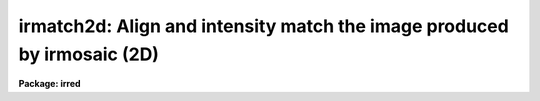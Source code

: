.. _irmatch2d:

irmatch2d: Align and intensity match the image produced by irmosaic (2D)
========================================================================

**Package: irred**

.. raw:: html

  <section id="s_usage">
  <h3>Usage</h3>
  <p>
  irmatch2d input output database coords
  </p>
  </section>
  <section id="s_parameters">
  <h3>Parameters</h3>
  <dl id="l_input">
  <dt><b>input</b></dt>
  <!-- Sec='PARAMETERS' Level=0 Label='input' Line='input' -->
  <dd>The mosaiced image to be aligned. This image must have been produced by
  the IRMOSAIC task and have an accompanying database file specified by
  <i>database</i>.
  </dd>
  </dl>
  <dl id="l_output">
  <dt><b>output</b></dt>
  <!-- Sec='PARAMETERS' Level=0 Label='output' Line='output' -->
  <dd>The aligned and matched image produced by IRMATCH2D.
  </dd>
  </dl>
  <dl id="l_database">
  <dt><b>database</b></dt>
  <!-- Sec='PARAMETERS' Level=0 Label='database' Line='database' -->
  <dd>The database file from the IRMOSAIC task.
  </dd>
  </dl>
  <dl id="l_coords">
  <dt><b>coords</b></dt>
  <!-- Sec='PARAMETERS' Level=0 Label='coords' Line='coords' -->
  <dd>If <i>alignment</i> = <span style="font-family: monospace;">"coords"</span>, then <b>coords</b> is
  the text file listing the coordinates of objects in the input
  image one object per line in the following
  format: 1) the x and y coordinates of the object in the first subraster
  2) the x and y coordinates of the same object in the second subraster
  3) the x and y coordinates of the next object in the first subraster
  etc.
  If <i>alignment</i> = <span style="font-family: monospace;">"file"</span>, then <b>coords</b> is the text file listing
  the x, y and intensity shifts in columns 1, 2 and 3 respectively,
  of each input subraster relative to the reference subraster. The
  most common use of this option is to make fine adjustments by hand
  to the output of IRMATCH2D by editing the computed shifts slightly and rerunning
  IRMATCH2D with the new shifts.
  </dd>
  </dl>
  <dl id="l_xshift">
  <dt><b>xshift</b></dt>
  <!-- Sec='PARAMETERS' Level=0 Label='xshift' Line='xshift' -->
  <dd>The x shift in pixel units if <i>alignment</i> = <span style="font-family: monospace;">"shifts"</span>.
  </dd>
  </dl>
  <dl id="l_yshift">
  <dt><b>yshift</b></dt>
  <!-- Sec='PARAMETERS' Level=0 Label='yshift' Line='yshift' -->
  <dd>The x shift in pixel units if <i>alignment</i> = <span style="font-family: monospace;">"shifts"</span>.
  </dd>
  </dl>
  <dl id="l_alignment">
  <dt><b>alignment = <span style="font-family: monospace;">"coords"</span></b></dt>
  <!-- Sec='PARAMETERS' Level=0 Label='alignment' Line='alignment = "coords"' -->
  <dd>The method of aligning the subraster.
  <dl>
  <dt><b>coords</b></dt>
  <!-- Sec='PARAMETERS' Level=1 Label='coords' Line='coords' -->
  <dd>The x and y positions of the marker points are listed in a file in the
  format specified by the <i>coords</i> parameter.
  </dd>
  </dl>
  <dl>
  <dt><b>shifts</b></dt>
  <!-- Sec='PARAMETERS' Level=1 Label='shifts' Line='shifts' -->
  <dd>The x and y shifts of a subraster with respect to its neighbour are
  set to <i>xshift</i> and <i>yshift</i>.
  </dd>
  </dl>
  <dl>
  <dt><b>file</b></dt>
  <!-- Sec='PARAMETERS' Level=1 Label='file' Line='file' -->
  <dd>The x,  y  and intensity shifts of each input subraster with respect to the
  reference subraster image.
  </dd>
  </dl>
  </dd>
  </dl>
  <dl id="l_match">
  <dt><b>match = <span style="font-family: monospace;">"*"</span></b></dt>
  <!-- Sec='PARAMETERS' Level=0 Label='match' Line='match = "*"' -->
  <dd>Match intensities using the overlap region between adjacent subrasters. The
  median intensity is computed in the overlap region
  and the intensity scale of the current subraster is scaled to that of
  the previous subraster. Intensities are matched in two dimensions, first
  in the order in which they
  were placed in the output image and then in the orthogonal dimension.
  The default is match everything.
  Those subrasters to be matched must be listed by number. For example to
  match intensities for subrasters 1 to 5 and 10 to 20 set match = <span style="font-family: monospace;">"1-5,10-20"</span>.
  To match all the subrasters set match = <span style="font-family: monospace;">"1-999"</span> or match=<span style="font-family: monospace;">"*"</span>.
  </dd>
  </dl>
  <dl id="l_nxrsub">
  <dt><b>nxrsub = INDEF, nyrsub = INDEF</b></dt>
  <!-- Sec='PARAMETERS' Level=0 Label='nxrsub' Line='nxrsub = INDEF, nyrsub = INDEF' -->
  <dd>The column and row index of the reference subraster. This will default
  to the central subraster.
  </dd>
  </dl>
  <dl id="l_xref">
  <dt><b>xref = 0, yref = 0</b></dt>
  <!-- Sec='PARAMETERS' Level=0 Label='xref' Line='xref = 0, yref = 0' -->
  <dd>The x and y offset of the reference subraster in the output image. By default
  the reference subraster is placed in the same position in the output image
  that it occupied in the input image.
  </dd>
  </dl>
  <dl id="l_trimlimits">
  <dt><b>trimlimits = <span style="font-family: monospace;">"[1:1,1:1]"</span></b></dt>
  <!-- Sec='PARAMETERS' Level=0 Label='trimlimits' Line='trimlimits = "[1:1,1:1]"' -->
  <dd>The number of rows and columns to be trimmed off each input subraster
  before it is copied to the output image in section notation.
  The default is to trim 1 row and column off each edge of the input
  subraster.
  </dd>
  </dl>
  <dl id="l_nimcols">
  <dt><b>nimcols = INDEF, nimlines = INDEF</b></dt>
  <!-- Sec='PARAMETERS' Level=0 Label='nimcols' Line='nimcols = INDEF, nimlines = INDEF' -->
  <dd>The number of columns and lines in the output image. The default is the
  number of lines and columns in the input image.
  </dd>
  </dl>
  <dl id="l_oval">
  <dt><b>oval = INDEF</b></dt>
  <!-- Sec='PARAMETERS' Level=0 Label='oval' Line='oval = INDEF' -->
  <dd>The value of undefined pixels in the output image. The default is the value
  in the database file from IRMOSAIC.
  </dd>
  </dl>
  <dl id="l_interpolant">
  <dt><b>interpolant = linear</b></dt>
  <!-- Sec='PARAMETERS' Level=0 Label='interpolant' Line='interpolant = linear' -->
  <dd>The type of interpolant used to shift the subrasters. The options are:
  <dl>
  <dt><b>nearest</b></dt>
  <!-- Sec='PARAMETERS' Level=1 Label='nearest' Line='nearest' -->
  <dd>Nearest neighbour interpolation.
  </dd>
  </dl>
  <dl>
  <dt><b>linear</b></dt>
  <!-- Sec='PARAMETERS' Level=1 Label='linear' Line='linear' -->
  <dd>Bilinear interpolation.
  </dd>
  </dl>
  <dl>
  <dt><b>poly3</b></dt>
  <!-- Sec='PARAMETERS' Level=1 Label='poly3' Line='poly3' -->
  <dd>Bicubic polynomial interpolation.
  </dd>
  </dl>
  <dl>
  <dt><b>poly5</b></dt>
  <!-- Sec='PARAMETERS' Level=1 Label='poly5' Line='poly5' -->
  <dd>Biquintic polynomial interpolation.
  </dd>
  </dl>
  <dl>
  <dt><b>spline3</b></dt>
  <!-- Sec='PARAMETERS' Level=1 Label='spline3' Line='spline3' -->
  <dd>Bicubic spline interpolation.
  </dd>
  </dl>
  </dd>
  </dl>
  <dl id="l_verbose">
  <dt><b>verbose = yes</b></dt>
  <!-- Sec='PARAMETERS' Level=0 Label='verbose' Line='verbose = yes' -->
  <dd>Print messages on the terminal describing the progress of the task.
  </dd>
  </dl>
  </section>
  <section id="s_description">
  <h3>Description</h3>
  <p>
  IRMATCH2D takes the mosaiced image <i>input</i>, the database file <i>database</i>
  generated by IRMOSAIC and a list of coordinates <i>coords</i> and computes
  an output image <i>output</i> in which all the individual subrasters are aligned.
  If <i>alignment</i> = <span style="font-family: monospace;">"coords"</span>, IRMATCH2D accumulates the relative shifts
  between adjacent subrasters
  into a total shift with respect to the reference subraster. Shifts which
  do not correspond to adjacent subrasters are ignored.
  For subrasters which have no direct shift information, IRMATCH2D makes
  a best guess at the x and y shift based on the shifts of nearby subrasters
  which do have direct shift information. If the x and y shifts
  are sufficiently uniform over the whole input image the user may set
  <i>alignment</i> = shifts and input values of <i>xshift</i> and <i>yshift</i>.
  Alternatively the shifts may be read for the file <i>coords</i> if
  <i>alignment</i> = <span style="font-family: monospace;">"file"</span>.
  </p>
  <p>
  Coordinate lists may be generated interactively on the Sun workstations
  using the IRAF imtool facility and centered using the APPHOT CENTER
  and APSELECT tasks.
  </p>
  <p>
  The subrasters are inserted into the output image using the
  interpolation scheme defined by 
  <i>interpolant</i> and is made with reference to the subraster defined
  by <i>nxrsub</i> and <i>nyrsub</i>, using the shifts defined by
  the coordinates in the file <i>coords</i>.
  Subrasters are inserted into the output image in the order they were
  inserted into the original mosaic with pixels in the most recently
  placed subrasters replacing those placed earlier in the overlap regions.
  Undefined pixels in the output image
  are given the value <i>oval</i>. The position of the reference subraster
  in the output image can be shifted by setting the parameters <i>xref</i> and
  <i>yref</i>. The <i>trimlimits</i> parameter can be used to trim each
  input subraster before it is inserted into the output image.
  </p>
  <p>
  Intensities of adjacent subrasters can be matched using the <i>match</i>
  parameter. At present matching is done by computing the median in the
  overlap region between adjacent subrasters and applying difference in
  these two numbers to the subraster in question. Intensity matching is
  done in two dimensions,  first along the direction in which subrasters
  were inserted into the mosaic and then in the orthogonal dimension.
  For example if IRMOSAIC was run with <i>corner</i> = <span style="font-family: monospace;">"ll"</span>, <i>direction</i> =
  <span style="font-family: monospace;">"row"</span> and <i>raster</i> = <span style="font-family: monospace;">"no"</span>, then the matching would proceed along
  each row starting with the lower-left hand corner and then along
  each column beginning again in the lower-left corner.
  </p>
  </section>
  <section id="s_examples">
  <h3>Examples</h3>
  <p>
  1. Align an 8 by 8 mosaic with respect to subraster 6, 5.
  </p>
  <div class="highlight-default-notranslate"><pre>
  pr&gt; irmatch2d mosaic mosaic.al mosaic.db coords nxrsub=6 \
      nyrsub=5
  </pre></div>
  <p>
  2. Align an 8 by 8 mosaic as 1 above but shift the position of the
  reference subraster in the output image by 2 pixels in x and 3 pixels
  in y.
  </p>
  <div class="highlight-default-notranslate"><pre>
  pr&gt; irmatch2d mosaic mosaic.al mosaic.db coords nxrsub=6 \
      nyrsub=5 xref=2 yref=3
  </pre></div>
  <p>
  3. Align an 8 by 8 mosaic as 1 above but trim 2 rows and columns off
  of each input image before inserting into the output image.
  </p>
  <div class="highlight-default-notranslate"><pre>
  pr&gt; irmatch2d mosaic mosaic.al mosaic.db coords nxrsub=6 \
      nyrsub=5 trimlimits="[2:2,2:2]"
  </pre></div>
  <p>
  4. Rerun the above example saving the verbose output in a file. Use the 
  PROTO package fields task to select the xshift, yshift and intensity
  shift fields, edit the shifts slightly and rerun irmatch2d with the
  new shifts.
  </p>
  <div class="highlight-default-notranslate"><pre>
  pr&gt; irmatch2d mosaic mosaic.al mosaic.db coords nxrsub=6 \
      nyrsub=5 trimlimits="[2:2,2:2]" &gt; shifts1
  
  pr&gt; fields shifts1 3,4,6 &gt; shifts2
  
  pr&gt; edit shifts2
  
      ... make whatever changes are desired
  
  pr&gt; irmatch2d mosaic mosaic.al mosaic.db shifts2 align=file \
      nxrsub=6 nyrsub=5 trimlimits="[2:2,2:2]"
  </pre></div>
  </section>
  <section id="s_time_requirements">
  <h3>Time requirements</h3>
  </section>
  <section id="s_bugs">
  <h3>Bugs</h3>
  </section>
  <section id="s_see_also">
  <h3>See also</h3>
  <p>
  irmosaic, iralign, irmatch1d, apphot.center, apphot.apselect
  </p>
  
  </section>
  
  <!-- Contents: 'NAME' 'USAGE' 'PARAMETERS' 'DESCRIPTION' 'EXAMPLES' 'TIME REQUIREMENTS' 'BUGS' 'SEE ALSO'  -->
  
